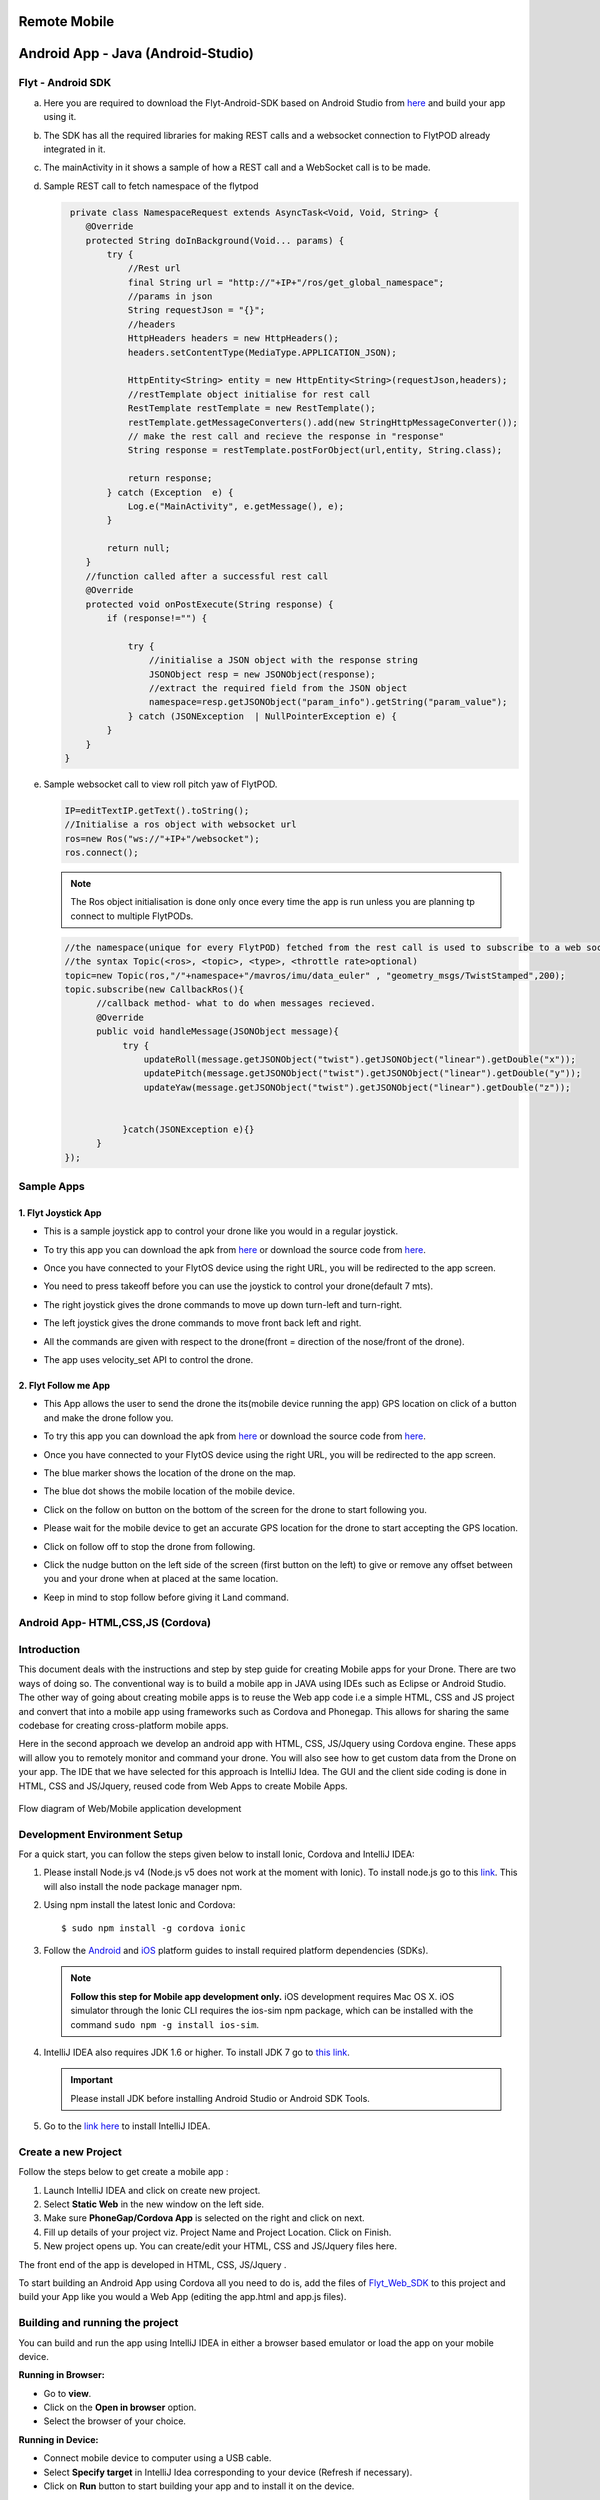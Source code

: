 .. _write_remote_mobile:

Remote Mobile
===============


Android App - Java (Android-Studio)
===================================


Flyt - Android SDK
------------------

a. Here you are required to download the Flyt-Android-SDK based on Android Studio from `here <https://minhaskamal.github.io/DownGit/#/home?url=https://github.com/flytbase/flytsamples/tree/master/Mobile-Apps/Java-Apps/Flyt-Android-SDK>`_ and build your app using it.
b. The SDK has all the required libraries for making REST calls and a websocket connection to FlytPOD already integrated in it.
c. The mainActivity in it shows a sample of how a REST call and a WebSocket call is to be made.
d. Sample REST call to fetch namespace of the flytpod
   
   .. code-block:: java
   
       private class NamespaceRequest extends AsyncTask<Void, Void, String> {
          @Override
          protected String doInBackground(Void... params) {
              try {
                  //Rest url
                  final String url = "http://"+IP+"/ros/get_global_namespace";
                  //params in json
                  String requestJson = "{}";
                  //headers
                  HttpHeaders headers = new HttpHeaders();
                  headers.setContentType(MediaType.APPLICATION_JSON);

                  HttpEntity<String> entity = new HttpEntity<String>(requestJson,headers);
                  //restTemplate object initialise for rest call
                  RestTemplate restTemplate = new RestTemplate();
                  restTemplate.getMessageConverters().add(new StringHttpMessageConverter());
                  // make the rest call and recieve the response in "response"
                  String response = restTemplate.postForObject(url,entity, String.class);

                  return response;
              } catch (Exception  e) {
                  Log.e("MainActivity", e.getMessage(), e);
              }

              return null;
          }
          //function called after a successful rest call
          @Override
          protected void onPostExecute(String response) {
              if (response!="") {

                  try {
                      //initialise a JSON object with the response string
                      JSONObject resp = new JSONObject(response);
                      //extract the required field from the JSON object
                      namespace=resp.getJSONObject("param_info").getString("param_value");
                  } catch (JSONException  | NullPointerException e) {
              }
          }
      }
    
e. Sample websocket call to view roll pitch yaw of FlytPOD.
   
   .. code-block:: java
   
       IP=editTextIP.getText().toString();
       //Initialise a ros object with websocket url
       ros=new Ros("ws://"+IP+"/websocket");
       ros.connect();

       
   .. note:: The Ros object initialisation is done only once every time the app is run unless you are planning tp connect to multiple FlytPODs.
        
        


   .. code-block:: java
        
       //the namespace(unique for every FlytPOD) fetched from the rest call is used to subscribe to a web socket topic
       //the syntax Topic(<ros>, <topic>, <type>, <throttle rate>optional)
       topic=new Topic(ros,"/"+namespace+"/mavros/imu/data_euler" , "geometry_msgs/TwistStamped",200);
       topic.subscribe(new CallbackRos(){
             //callback method- what to do when messages recieved.
             @Override
             public void handleMessage(JSONObject message){
                  try {
                      updateRoll(message.getJSONObject("twist").getJSONObject("linear").getDouble("x"));
                      updatePitch(message.getJSONObject("twist").getJSONObject("linear").getDouble("y"));
                      updateYaw(message.getJSONObject("twist").getJSONObject("linear").getDouble("z"));


                  }catch(JSONException e){}
             }
       });  


Sample Apps
----------------


1. Flyt Joystick App
^^^^^^^^^^^^^^^^^^^^^

* This is a sample joystick app to control your drone like you would in a regular joystick. 
* To try this app you can download the apk from `here <https://flyt.blob.core.windows.net/flytos/downloads/apk/com.example.navstik.joystik_n.apk>`_ or download the source code from `here <https://minhaskamal.github.io/DownGit/#/home?url=https://github.com/flytbase/flytsamples/tree/master/Mobile-Apps/Java-Apps/Flyt-Joystick>`_.

* Once you have connected to your FlytOS device using the right URL, you will be redirected to the app screen.

* You need to press takeoff before you can use the joystick to control your drone(default 7 mts).

* The right joystick gives the drone commands to move up down turn-left and turn-right.

* The left joystick gives the drone commands to move front back left and right.

* All the commands are given with respect to the drone(front = direction of the nose/front of the drone).

* The app uses velocity_set API to control the drone.
  
  .. image:: /_static/Images/flytAndroidSample2.png
         :height: 300px
         :width: 500px
         :align: center

 
2. Flyt Follow me App
^^^^^^^^^^^^^^^^^^^^^^

* This App allows the user to send the drone the its(mobile device running the app) GPS location on click of a button and make the drone follow you. 
* To try this app you can download the apk from `here <https://flyt.blob.core.windows.net/flytos/downloads/apk/com.example.god.flyt_follow_me.apk>`_ or download the source code from `here <https://minhaskamal.github.io/DownGit/#/home?url=https://github.com/flytbase/flytsamples/tree/master/Mobile-Apps/Java-Apps/Flyt-Follow-Me>`_.
* Once you have connected to your FlytOS device using the right URL, you will be redirected to the app screen.  
* The blue marker shows the location of the drone on the map.
* The blue dot shows the mobile location of the mobile device.
* Click on the follow on button on the bottom of the screen for the drone to start following you.
* Please wait for the mobile device to get an accurate GPS location for the drone to start accepting the GPS location.
* Click on follow off to stop the drone from following.
* Click the nudge button on the left side of the screen (first button on the left) to give or remove any offset between you and your drone when at placed at the same location.
* Keep in mind to stop follow before giving it Land command.

  
  .. image:: /_static/Images/follow-me-android-app.png
         :height: 500px
         :width: 300px
         :align: center
  


Android App- HTML,CSS,JS (Cordova)
----------------------------------


Introduction
--------------

This document deals with the instructions and step by step guide for creating Mobile apps for your Drone. There are two ways of doing so. The conventional way is to build a mobile app in JAVA using IDEs such as Eclipse or Android Studio. The other way of going about creating mobile apps is to reuse the Web app code i.e a simple HTML, CSS and JS project and convert that into a mobile app using frameworks such as Cordova and Phonegap. This allows for sharing the same codebase for creating cross-platform mobile apps.


Here in the second approach we develop an android app with HTML, CSS, JS/Jquery using Cordova engine. These apps will allow you to remotely monitor and command your drone. You will also see how to get custom data from the Drone on your app. The IDE that we have selected for this approach is IntelliJ Idea. The GUI and the client side coding is done in HTML, CSS and JS/Jquery, reused code from Web Apps to create Mobile Apps.


.. figure:: /_static/Images/Web_mobile_blockdiagram.png
	:align: center
	
	 
	Flow diagram of Web/Mobile application development

  



Development Environment Setup
------------------------------

For a quick start, you can follow the steps given below to install Ionic, Cordova and IntelliJ IDEA:


#. Please install Node.js v4 (Node.js v5 does not work at the moment with Ionic). To install node.js go to this `link`_. This will also install the node package manager npm.
   

#. Using npm install the latest Ionic and Cordova::

   $ sudo npm install -g cordova ionic


#. Follow the `Android`_ and `iOS`_ platform guides to install required platform dependencies (SDKs).
   
   .. note:: **Follow this step for Mobile app development only.** iOS development requires Mac OS X. iOS simulator through the Ionic CLI requires the ios-sim npm package, which can be installed with the command ``sudo npm -g install ios-sim``.
   
   


#. IntelliJ IDEA also requires JDK 1.6 or higher. To install JDK 7 go to `this link`_. 
   

   .. important:: Please install JDK before installing Android Studio or Android SDK Tools. 
   

#. Go to the `link here`_ to install IntelliJ IDEA.

Create a new Project
--------------------


Follow the steps below to get create a mobile app : 

#. Launch IntelliJ IDEA and click on create new project.
#. Select **Static Web** in the new window on the left side.
#. Make sure **PhoneGap/Cordova App** is selected on the right and click on next.
#. Fill up details of your project viz. Project Name and Project Location. Click on Finish.
#. New project opens up. You can create/edit your HTML, CSS and JS/Jquery files here.


The front end of the app is developed in HTML, CSS, JS/Jquery .


To start building an Android App using Cordova all you need to do is, add the files of `Flyt_Web_SDK`_ to this project and build your App like you would a Web App (editing the app.html and app.js files).


Building and running the project
---------------------------------



You can build and run the app using IntelliJ IDEA in either a browser based emulator or load the app on your mobile device.

**Running in Browser:**

- Go to **view**.
- Click on the **Open in browser** option.
- Select the browser of your choice.
  

**Running in Device:**

- Connect mobile device to computer using a USB cable.
- Select **Specify target** in IntelliJ Idea corresponding to your device (Refresh if necessary).
- Click on **Run** button to start building your app and to install it on the device.


Sample Mobile Application
--------------------------


In the earlier section we had built a Web app for the drone, we can also build an Android/iOS application by converting this Web app using Cordova. This application allows you to trigger an on-board service to takeoff and land the drone from your mobile device.


You just need to connect to the FlytOS running system by entering the **URL** in the first App screen.




.. image:: /_static/Images/mobile-sample-app-url.png
  :align: center

.. image:: /_static/Images/mobile-app-sample.png
  :align: center
        

You can Also try out `Flyt Joystick`_ app or view the code from the `repository`_:

- Install or build the app and launch it.
- Enter the IP of the device running FlytOS to be able to communicate with it.

.. image:: /_static/Images/app-login-screen.png
  :align: center 

- Once the IP is confirmed you are redirected to the app screen.
- This App allows the user to send the drone velocity setpoints and control the drone as with a regular joystick.

Things to Remember

- You need to takeoff before you can use the joystick to control your drone.
- The left joystick gives the drone commands to move up down turn-left and turn-right.
- The right joystick gives the drone commands to move front back left and right.
- All the commands are given with respect to the drone(front = direction of the nose/front of the drone).


.. image:: /_static/Images/app-screen.png
  :align: center






.. _Ionic components: http://ionicframework.com/docs/components/
.. _Flyt_Web_SDK: https://minhaskamal.github.io/DownGit/#/home?url=https://github.com/flytbase/flytsamples/tree/master/WebApps/Flyt_Web_SDK
.. _repository: https://github.com/flytbase/flytsamples/tree/master/AndroidApps/HTML-JS-Apps
.. _Flyt Joystick: https://flyt.blob.core.windows.net/flytos/downloads/apk/Flyt-Joystick.apk
.. _Flyt Follow me: https://flyt.blob.core.windows.net/flytos/downloads/apk/Flyt-FollowMe.apk
.. _Flyt GPS: https://flyt.blob.core.windows.net/flytos/downloads/apk/Flyt-GPS.apk


.. _getting started: http://ionicframework.com/getting-started

.. _here: https://cordova.apache.org/docs/en/latest/guide/overview/

.. _click here: https://www.jetbrains.com/idea/

.. _link: https://nodejs.org/en/download/

.. _this link: https://www.digitalocean.com/community/tutorials/how-to-install-java-on-ubuntu-with-apt-get 

.. _link here: https://www.jetbrains.com/idea/download

.. _Ionic components: http://ionicframework.com/docs/components/

.. _GitHub repository: https://github.com/navstik/flytsamples

.. _Android: http://cordova.apache.org/docs/en/5.1.1/guide/platforms/android/index.html

.. _ios: http://cordova.apache.org/docs/en/5.1.1/guide/platforms/ios/index.html
